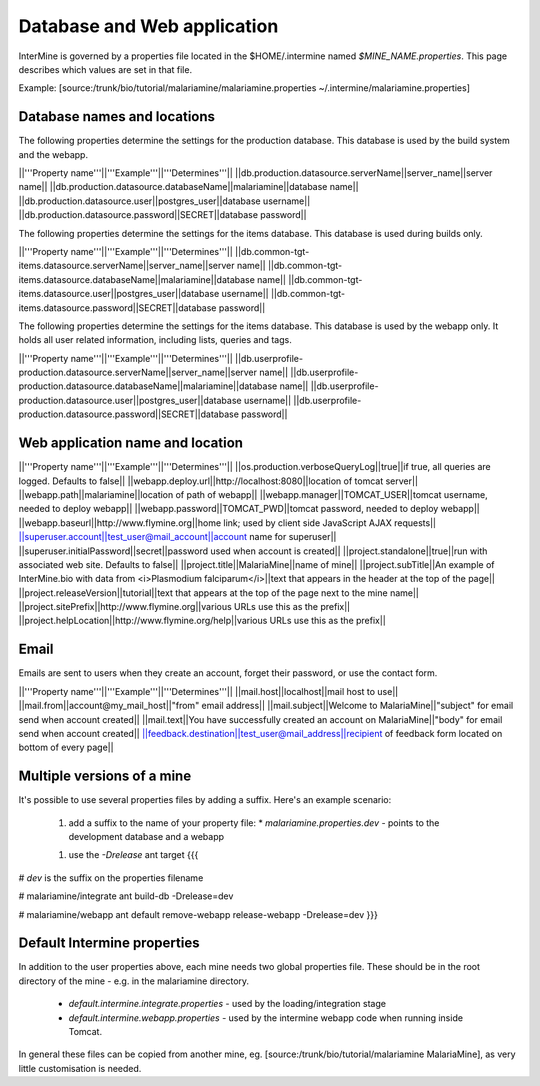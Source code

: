 Database and Web application
========================================================

InterMine is governed by a properties file located in the $HOME/.intermine named `$MINE_NAME.properties`.  This page describes which values are set in that file.

Example: [source:/trunk/bio/tutorial/malariamine/malariamine.properties ~/.intermine/malariamine.properties]

Database names and locations
------------------------------

The following properties determine the settings for the production database.  This database is used by the build system and the webapp.

||'''Property name'''||'''Example'''||'''Determines'''||
||db.production.datasource.serverName||server_name||server name||
||db.production.datasource.databaseName||malariamine||database name||
||db.production.datasource.user||postgres_user||database username||
||db.production.datasource.password||SECRET||database password||

The following properties determine the settings for the items database.  This database is used during builds only.

||'''Property name'''||'''Example'''||'''Determines'''||
||db.common-tgt-items.datasource.serverName||server_name||server name||
||db.common-tgt-items.datasource.databaseName||malariamine||database name||
||db.common-tgt-items.datasource.user||postgres_user||database username||
||db.common-tgt-items.datasource.password||SECRET||database password||

The following properties determine the settings for the items database.  This database is used by the webapp only.  It holds all user related information, including lists, queries and tags.

||'''Property name'''||'''Example'''||'''Determines'''||
||db.userprofile-production.datasource.serverName||server_name||server name||
||db.userprofile-production.datasource.databaseName||malariamine||database name||
||db.userprofile-production.datasource.user||postgres_user||database username||
||db.userprofile-production.datasource.password||SECRET||database password||


Web application name and location
----------------------------------


||'''Property name'''||'''Example'''||'''Determines'''||
||os.production.verboseQueryLog||true||if true, all queries are logged.  Defaults to false||
||webapp.deploy.url||http://localhost:8080||location of tomcat server||
||webapp.path||malariamine||location of path of webapp||
||webapp.manager||TOMCAT_USER||tomcat username, needed to deploy webapp||
||webapp.password||TOMCAT_PWD||tomcat password, needed to deploy webapp||
||webapp.baseurl||http://www.flymine.org||home link; used by client side JavaScript AJAX requests||
||superuser.account||test_user@mail_account||account name for superuser||
||superuser.initialPassword||secret||password used when account is created||
||project.standalone||true||run with associated web site.  Defaults to false||
||project.title||MalariaMine||name of mine||
||project.subTitle||An example of InterMine.bio with data from <i>Plasmodium falciparum</i>||text that appears in the header at the top of the page||
||project.releaseVersion||tutorial||text that appears at the top of the page next to the mine name||
||project.sitePrefix||http://www.flymine.org||various URLs use this as the prefix||
||project.helpLocation||http://www.flymine.org/help||various URLs use this as the prefix||


Email
------

Emails are sent to users when they create an account, forget their password, or use the contact form.

||'''Property name'''||'''Example'''||'''Determines'''||
||mail.host||localhost||mail host to use||
||mail.from||account@my_mail_host||"from" email address||
||mail.subject||Welcome to MalariaMine||"subject" for email send when account created||
||mail.text||You have successfully created an account on MalariaMine||"body" for email send when account created||
||feedback.destination||test_user@mail_address||recipient of feedback form located on bottom of every page||

Multiple versions of a mine
----------------------------

It's possible to use several properties files by adding a suffix.  Here's an example scenario:

 1. add a suffix to the name of your property file:
    * `malariamine.properties.dev` - points to the development database and a webapp
 1. use the `-Drelease` ant target
    {{{
# `dev` is the suffix on the properties filename

# malariamine/integrate
ant build-db -Drelease=dev

# malariamine/webapp
ant default remove-webapp release-webapp -Drelease=dev
}}}


Default Intermine properties
-------------------------------------

In addition to the user properties above, each mine needs two global properties file.  These should be in the root directory of the mine - e.g. in the malariamine directory.

  * `default.intermine.integrate.properties` - used by the loading/integration stage
  * `default.intermine.webapp.properties` - used by the intermine webapp code when running inside Tomcat.

In general these files can be copied from another mine, eg. [source:/trunk/bio/tutorial/malariamine MalariaMine], as very little customisation is needed.  

